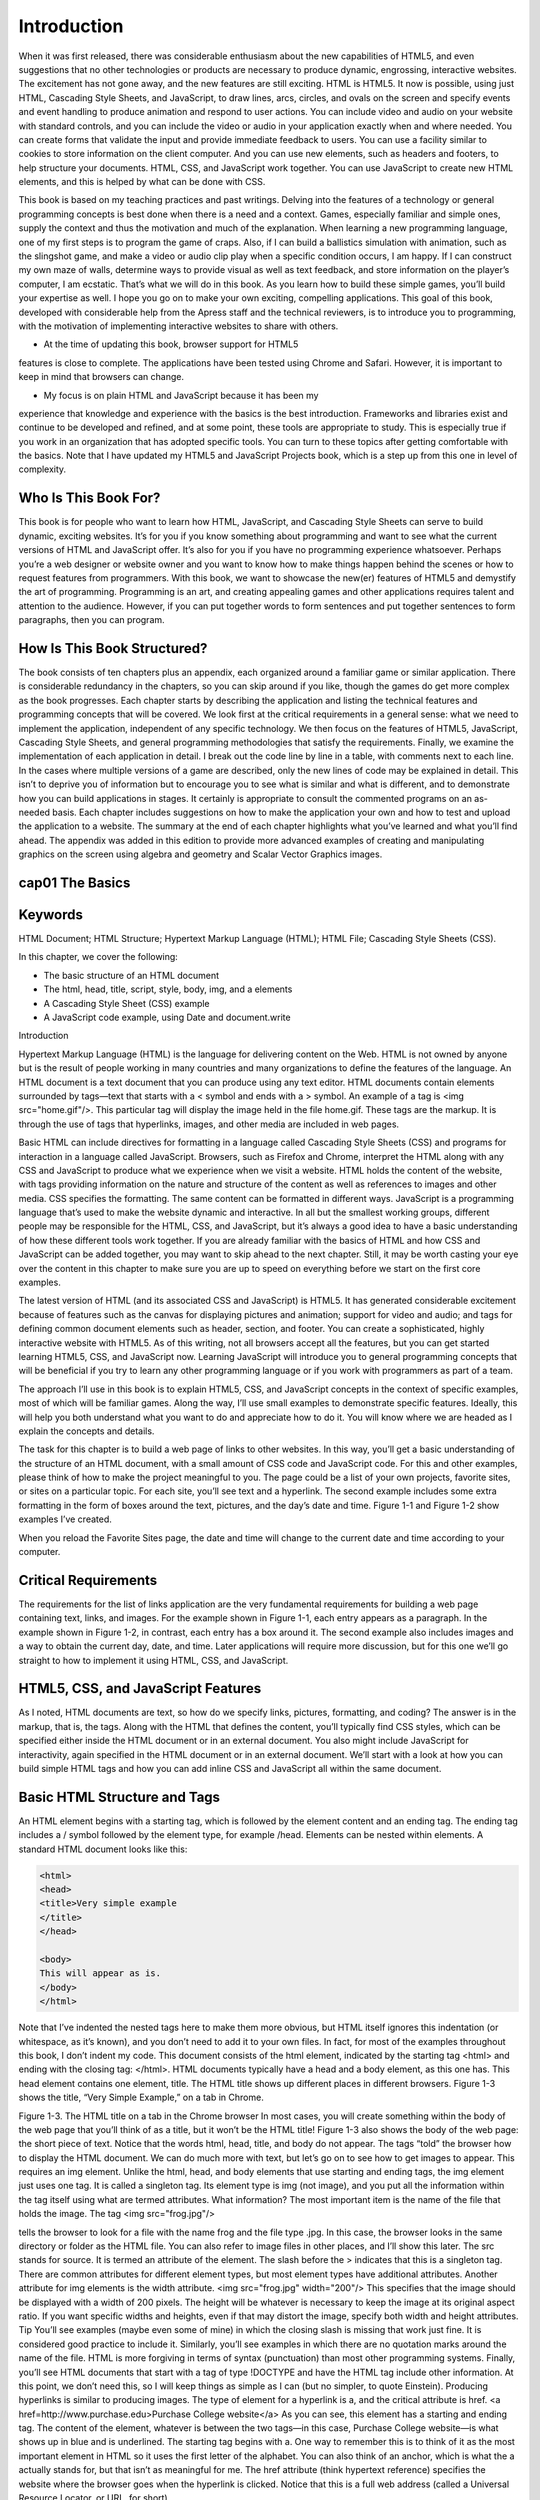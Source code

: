 Introduction
============

When it was first released, there was considerable enthusiasm about the new capabilities
of HTML5, and even suggestions that no other technologies or products are necessary to
produce dynamic, engrossing, interactive websites. The excitement has not gone away,
and the new features are still exciting. HTML is HTML5. It now is possible, using just
HTML, Cascading Style Sheets, and JavaScript, to draw lines, arcs, circles, and ovals on
the screen and specify events and event handling to produce animation and respond to
user actions. You can include video and audio on your website with standard controls,
and you can include the video or audio in your application exactly when and where
needed. You can create forms that validate the input and provide immediate feedback
to users. You can use a facility similar to cookies to store information on the client
computer. And you can use new elements, such as headers and footers, to help structure
your documents. HTML, CSS, and JavaScript work together. You can use JavaScript to
create new HTML elements, and this is helped by what can be done with CSS.

This book is based on my teaching practices and past writings. Delving into the
features of a technology or general programming concepts is best done when there is a
need and a context. Games, especially familiar and simple ones, supply the context and
thus the motivation and much of the explanation. When learning a new programming
language, one of my first steps is to program the game of craps. Also, if I can build a
ballistics simulation with animation, such as the slingshot game, and make a video
or audio clip play when a specific condition occurs, I am happy. If I can construct my
own maze of walls, determine ways to provide visual as well as text feedback, and store
information on the player’s computer, I am ecstatic. That’s what we will do in this book.
As you learn how to build these simple games, you’ll build your expertise as well. I hope
you go on to make your own exciting, compelling applications.
This goal of this book, developed with considerable help from the Apress staff and
the technical reviewers, is to introduce you to programming, with the motivation of
implementing interactive websites to share with others.

• At the time of updating this book, browser support for HTML5
features is close to complete. The applications have been tested using
Chrome and Safari. However, it is important to keep in mind that
browsers can change.

• My focus is on plain HTML and JavaScript because it has been my
experience that knowledge and experience with the basics is the
best introduction. Frameworks and libraries exist and continue to be
developed and refined, and at some point, these tools are appropriate
to study. This is especially true if you work in an organization that
has adopted specific tools. You can turn to these topics after getting
comfortable with the basics. Note that I have updated my HTML5
and JavaScript Projects book, which is a step up from this one in level
of complexity.

Who Is This Book For?
---------------------

This book is for people who want to learn how HTML, JavaScript, and Cascading Style
Sheets can serve to build dynamic, exciting websites. It’s for you if you know something
about programming and want to see what the current versions of HTML and JavaScript
offer. It’s also for you if you have no programming experience whatsoever. Perhaps you’re
a web designer or website owner and you want to know how to make things happen
behind the scenes or how to request features from programmers.
With this book, we want to showcase the new(er) features of HTML5 and demystify
the art of programming. Programming is an art, and creating appealing games and
other applications requires talent and attention to the audience. However, if you can put
together words to form sentences and put together sentences to form paragraphs, then
you can program.

How Is This Book Structured?
----------------------------

The book consists of ten chapters plus an appendix, each organized around a familiar
game or similar application. There is considerable redundancy in the chapters, so you can
skip around if you like, though the games do get more complex as the book progresses.
Each chapter starts by describing the application and listing the technical features and
programming concepts that will be covered. We look first at the critical requirements in a
general sense: what we need to implement the application, independent of any specific
technology. We then focus on the features of HTML5, JavaScript, Cascading Style Sheets, and
general programming methodologies that satisfy the requirements. Finally, we examine the
implementation of each application in detail. I break out the code line by line in a table, with
comments next to each line. In the cases where multiple versions of a game are described,
only the new lines of code may be explained in detail. This isn’t to deprive you of information
but to encourage you to see what is similar and what is different, and to demonstrate how
you can build applications in stages. It certainly is appropriate to consult the commented
programs on an as-needed basis. Each chapter includes suggestions on how to make the
application your own and how to test and upload the application to a website. The summary
at the end of each chapter highlights what you’ve learned and what you’ll find ahead.
The appendix was added in this edition to provide more advanced examples of
creating and manipulating graphics on the screen using algebra and geometry and
Scalar Vector Graphics images.

cap01 The Basics
----------------

Keywords
--------

HTML Document; HTML Structure; Hypertext Markup Language (HTML); HTML File;
Cascading Style Sheets (CSS).

In this chapter, we cover the following:

• The basic structure of an HTML document
• The html, head, title, script, style, body, img, and a elements
• A Cascading Style Sheet (CSS) example
• A JavaScript code example, using Date and document.write

Introduction

Hypertext Markup Language (HTML) is the language for delivering content on the Web.
HTML is not owned by anyone but is the result of people working in many countries
and many organizations to define the features of the language. An HTML document is
a text document that you can produce using any text editor. HTML documents contain
elements surrounded by tags—text that starts with a < symbol and ends with a > symbol.
An example of a tag is <img src="home.gif"/>. This particular tag will display the image
held in the file home.gif. These tags are the markup. It is through the use of tags that
hyperlinks, images, and other media are included in web pages.

Basic HTML can include directives for formatting in a language called Cascading
Style Sheets (CSS) and programs for interaction in a language called JavaScript.
Browsers, such as Firefox and Chrome, interpret the HTML along with any CSS and
JavaScript to produce what we experience when we visit a website. HTML holds the
content of the website, with tags providing information on the nature and structure
of the content as well as references to images and other media. CSS specifies the
formatting. The same content can be formatted in different ways. JavaScript is a
programming language that’s used to make the website dynamic and interactive. In all
but the smallest working groups, different people may be responsible for the HTML, CSS,
and JavaScript, but it’s always a good idea to have a basic understanding of how these
different tools work together. If you are already familiar with the basics of HTML and
how CSS and JavaScript can be added together, you may want to skip ahead to the next
chapter. Still, it may be worth casting your eye over the content in this chapter to make
sure you are up to speed on everything before we start on the first core examples.

The latest version of HTML (and its associated CSS and JavaScript) is HTML5.
It has generated considerable excitement because of features such as the canvas for
displaying pictures and animation; support for video and audio; and tags for defining
common document elements such as header, section, and footer. You can create a
sophisticated, highly interactive website with HTML5. As of this writing, not all browsers
accept all the features, but you can get started learning HTML5, CSS, and JavaScript
now. Learning JavaScript will introduce you to general programming concepts that will
be beneficial if you try to learn any other programming language or if you work with
programmers as part of a team.

The approach I’ll use in this book is to explain HTML5, CSS, and JavaScript concepts
in the context of specific examples, most of which will be familiar games. Along the way,
I’ll use small examples to demonstrate specific features. Ideally, this will help you both
understand what you want to do and appreciate how to do it. You will know where we
are headed as I explain the concepts and details.

The task for this chapter is to build a web page of links to other websites. In this way,
you’ll get a basic understanding of the structure of an HTML document, with a small
amount of CSS code and JavaScript code. For this and other examples, please think
of how to make the project meaningful to you. The page could be a list of your own
projects, favorite sites, or sites on a particular topic. For each site, you’ll see text and a
hyperlink. The second example includes some extra formatting in the form of boxes
around the text, pictures, and the day’s date and time. Figure 1-1 and Figure 1-2 show
examples I’ve created.

When you reload the Favorite Sites page, the date and time will change to the current
date and time according to your computer.

Critical Requirements
---------------------

The requirements for the list of links application are the very fundamental requirements
for building a web page containing text, links, and images. For the example shown in
Figure 1-1, each entry appears as a paragraph. In the example shown in Figure 1-2, in
contrast, each entry has a box around it. The second example also includes images and
a way to obtain the current day, date, and time. Later applications will require more
discussion, but for this one we’ll go straight to how to implement it using HTML, CSS,
and JavaScript.

HTML5, CSS, and JavaScript Features
-----------------------------------

As I noted, HTML documents are text, so how do we specify links, pictures, formatting,
and coding? The answer is in the markup, that is, the tags. Along with the HTML that
defines the content, you’ll typically find CSS styles, which can be specified either inside
the HTML document or in an external document. You also might include JavaScript for
interactivity, again specified in the HTML document or in an external document. We’ll
start with a look at how you can build simple HTML tags and how you can add inline CSS
and JavaScript all within the same document.

Basic HTML Structure and Tags
-----------------------------

An HTML element begins with a starting tag, which is followed by the element content
and an ending tag. The ending tag includes a / symbol followed by the element type, for
example /head. Elements can be nested within elements. A standard HTML document
looks like this:

.. code:: html

   <html>
   <head>
   <title>Very simple example
   </title>
   </head>

   <body>
   This will appear as is.
   </body>
   </html>

Note that I’ve indented the nested tags here to make them more obvious, but HTML
itself ignores this indentation (or whitespace, as it’s known), and you don’t need to add
it to your own files. In fact, for most of the examples throughout this book, I don’t indent
my code.
This document consists of the html element, indicated by the starting tag <html> and
ending with the closing tag: </html>.
HTML documents typically have a head and a body element, as this one has. This
head element contains one element, title. The HTML title shows up different places
in different browsers. Figure 1-3 shows the title, “Very Simple Example,” on a tab
in Chrome.

Figure 1-3. The HTML title on a tab in the Chrome browser
In most cases, you will create something within the body of the web page that you’ll
think of as a title, but it won’t be the HTML title! Figure 1-3 also shows the body of the
web page: the short piece of text. Notice that the words html, head, title, and body do not
appear. The tags “told” the browser how to display the HTML document.
We can do much more with text, but let’s go on to see how to get images to appear.
This requires an img element. Unlike the html, head, and body elements that use starting
and ending tags, the img element just uses one tag. It is called a singleton tag. Its element
type is img (not image), and you put all the information within the tag itself using what
are termed attributes. What information? The most important item is the name of the file
that holds the image. The tag
<img src="frog.jpg"/>

tells the browser to look for a file with the name frog and the file type .jpg. In this
case, the browser looks in the same directory or folder as the HTML file. You can also
refer to image files in other places, and I’ll show this later. The src stands for source.
It is termed an attribute of the element. The slash before the > indicates that this is
a singleton tag. There are common attributes for different element types, but most
element types have additional attributes. Another attribute for img elements is the width
attribute.
<img src="frog.jpg" width="200"/>
This specifies that the image should be displayed with a width of 200 pixels. The
height will be whatever is necessary to keep the image at its original aspect ratio. If you
want specific widths and heights, even if that may distort the image, specify both width
and height attributes.
Tip You’ll see examples (maybe even some of mine) in which the closing slash
is missing that work just fine. It is considered good practice to include it. Similarly,
you’ll see examples in which there are no quotation marks around the name of
the file. HTML is more forgiving in terms of syntax (punctuation) than most other
programming systems. Finally, you’ll see HTML documents that start with a tag of
type !DOCTYPE and have the HTML tag include other information. At this point, we
don’t need this, so I will keep things as simple as I can (but no simpler, to quote
Einstein).
Producing hyperlinks is similar to producing images. The type of element for a
hyperlink is a, and the critical attribute is href.
<a href=http://www.purchase.edu>Purchase College website</a>
As you can see, this element has a starting and ending tag. The content of the
element, whatever is between the two tags—in this case, Purchase College website—is
what shows up in blue and is underlined. The starting tag begins with a. One way to
remember this is to think of it as the most important element in HTML so it uses the first
letter of the alphabet. You can also think of an anchor, which is what the a actually stands
for, but that isn’t as meaningful for me. The href attribute (think hypertext reference)
specifies the website where the browser goes when the hyperlink is clicked. Notice that
this is a full web address (called a Universal Resource Locator, or URL, for short).

Web addresses can be absolute or relative. An absolute address starts with http://.
A relative address is relative to the location of the HTML file. Using relative addressing
makes it easier to move your project to a different website, and you can indicate the
folder one level up by using
../
at the start of the reference. In the favorite sites example, the avivasmugmug.png file
and the apressshot.png file are located in the same folder as the HTML file. They are
there because I put them there! For large projects, many people put all the images in a
subfolder called images and write addresses as images/postcard.gif. File management
is a big part of creating web pages.
We can combine a hyperlink element with an img element to produce a picture on
the screen that a user can click. Remember that elements can be nested within other
elements. Instead of putting text after the starting <a> tag, put an <img> tag:
<a href="http://apress.com">
<img src="apressshot.png" width="100" />
</a>
Let’s put these concepts to work in another example:
<html>
<head>
<title>Second example </title>
</head>
<body>
This will appear as is.
<img src="frog.gif"/>
<img src="frog.gif" width="200"/>
<a href=http://faculty.purchase.edu/jeanine.meyer>Jeanine Meyer's Academic
Activities </a>
<a href=http://faculty.purchase.edu/jeanine.meyer><img src="jhome.gif"/></a>
</body>
</html>

I created the HTML file, saved it as second.html, and then opened it in the Chrome
browser. Figure 1-4 shows what is displayed.

Figure 1-4. Example with images and hyperlinks
This produces the text; the image in its original width and height; the image with
the width fixed at 200 pixels and height proportional; a hyperlink that will take you to
the Purchase College website; and another link that uses an image that will take you to
the web page on the Purchase College website for the Mathematics/Computer Science
department. However, this isn’t quite what I had in mind. I wanted these elements
spaced down the page.
This demonstrates something you need to remember: HTML ignores line breaks and
other whitespace. If you want a line break, you have to specify it. One way is to use the
br singleton tag. I’ll show other ways later. Take a look at the following modified code.
Notice that the <br/> tags don’t need to be on a line by themselves.
<html>
<head>
<title>Second example Spaced Out</title>
</head>
<body>
This will appear as is. <br/>
<img src="frog.gif"/>
<img src="frog.gif" width="200"/> <br/>
<a href=Error! Hyperlink reference not valid. College/SUNY</a><br/> <br/>
<a href=https://www.purchase.edu/academics/mathematics-computer-science/>
<img src="purchaseMathCS.png" width="500"/></a>
</body>
</html>

Figure 1-5 shows what this code produces. Notice that I changed the title. I also
decided to leave the origami frog images together, and I put two <br/> tags after the link
to Purchase College/SUNY.

Figure 1-5. Text, images, and links with line breaks
There are many HTML element types: the h1 through h6 heading elements produce
text of different sizes; there are various elements for lists and tables, and others for forms.
CSS, as we’ll see in a moment, is also used for formatting. You can select different fonts,
background colors, and colors for the text, and control the layout of the document. It’s
considered good practice to put formatting in CSS, create interactivity in JavaScript,
and keep the HTML for the content. HTML5 provides new structural elements—such
as article, section, footer, and header—putting formatting into the style element
and making use of the new elements, called semantic tags , to facilitate working with

other people. However, even when you’re working just with yourself, separating content,
formatting, and behavior lets you easily change the formatting and the interactions.
Formatting, including document layout, is a large topic. In this book, I stick to the basics.

Using Cascading Style Sheets
CSS is a special language just for formatting. A style is essentially a rule that specifies
how a particular element will be formatted. This means you can put style information
in a variety of places: a separate file, a style element located in the head element, or a
style within the HTML document, perhaps within the one element you want to format
in a particular way. The styling information cascades, or trickles down, unless a different
style is specified. To put it another way, the style closest to the element is the one that’s
used. For example, you might use your official company fonts as given in the style
section in the head element to flow through most of the text but include a specification
within the local element to style one particular piece of text. Because that style is closest
to the element, it is the one that is used.
The basic format includes an indicator of what is to be formatted followed by
one or more directives. In the examples for this chapter, I’ll specify the formatting for
elements of type section, namely, a border or box around each item, margins, padding,
alignment, and a background of white. The complete HTML document in Listing 1-1 is
a mixture (some would say a mess!) of features. The elements body and p (paragraph)
are part of the original version of HTML. The section element is one of the new element
types added in HTML5. The section element does need formatting, unlike body and p,
which have default formatting that the body and each p element will start on a new line.
CSS can modify the formatting of old and new element types. Notice that the background
color for the text in the section is different from the background color for the text outside
the section.
In the code in Listing 1-1, I specify styles for the body element (there is just one) and
the section element. If I had more than one section element, the styling would apply to
each of them. The style for the body specifies a background color and a color for the text.
In the beginning, browsers accepted a set of only 16 colors by name, including black,
white, red, blue, green, cyan, and pink. However, now the up-to-date browsers accept
140 colors by name.
See https://www.w3schools.com/colors/colors_names.asp.

You can also specify color using RGB (red, green, blue) hexadecimal codes, but you’ll
need to use a graphics program—such as Adobe Photoshop, Corel Paint Shop Pro, or
Adobe Flash Professional—to figure out the RGB values, or you can experiment. I used
Paint Shop Pro to determine the RGB values for the green in the frog head picture and
used that for the border as well.
The text-align directives are just what they sound like: they indicate whether to
center the material or align it to the left. The font-size sets the size of text in pixels.
Borders are tricky and don’t appear to be consistent across browsers. Here I’ve specified
a solid green border of 4 pixels. The width specification for section indicates that the
browser should use 85 percent of the window, whatever that is. The specification for p
sets the width of the paragraph at 250 pixels. Padding refers to the spacing between the
text and the borders of the section. The margin is the spacing between the section and its
surroundings.
Listing 1-1. A Complete HTML Document with Styles
<html>
<head>
<title>CSS example </title>
<style>
body {
background-color:tan;
color: #660000;
text-align:center;
font-size:22px;
}
section {
width:85%;
border:4px #00FF63 solid;
text-align:left;
padding:5px;
margin:10px;
background-color: white;
}
p {
width: 75%;
}

aside {
font-style: italic;
}
</style>
</head>
<body>
The background here is tan and the text is the totally arbitrary RED
GREEN BLUE
value #660000. <br/>
<section>
This section has text--this sentence--and then a paragraph with an image,
and text.
<p>
<img src="frogface.gif"/> The frogface model can be made to move its jaw.
</p>
</section>
<section>
As you may have noticed, I like origami. <p> The next image is a photo of
the Flapping Bird, one of the best known origami models, in action.
<br/>
<img src="flappingbird.png" width="200"/> </p>
<aside>There are many books and websites to learn how to fold the Flapping
Bird. Here is a plug for one of my origami books <a href="https://
origamiusa.org/catalog/products/origami-explanations">Origami with
Explanations</a> from The Source, the store of OrigamiUSA. It also is
available on Amazon and elsewhere. Visit my <a href="https://www.amazon.
com/Jeanine-Meyer/e/B001JPA5SC%3Fref=dbs_a_mng_rwt_scns_share">Jeanine
Meyer Author page</a>. I put these comments in an aside, a semantic
element. See the style specifications for how I made it be shown in
italics.
</aside>
</section>
</body>
</html>

This produces the screen shown in Figure 1-6.

Figure 1-6. Sample use of CSS styles

Tip Don’t be concerned if you don’t understand everything immediately. Modify
these examples and make up your own. You’ll find lots of help on the Web. In
particular, see the official source for HTML 5 at http://dev.w3.org/html5/
spec/Overview.html.
There are many things you can do with CSS. You can use it to specify formatting
for types of elements, as shown here; you can specify that elements are part of a class;
and you can identify individual elements using the id attribute. In Chapter 6, where we
create a quiz, I use CSS to position specific elements in the window and then JavaScript
to move them around.

JavaScript Programming
JavaScript is a programming language with built-in features for accessing parts of an
HTML document, including styles in the CSS element. It is termed a scripting language
to distinguish it from compiled languages, such as C++. Compiled languages are
translated all at once, prior to use, while scripting languages are interpreted line by
line by browsers. This text assumes no prior programming experience or knowledge
of JavaScript, but it may help to consult other books, such as Getting Started with
JavaScript, by Terry McNavage (friends of ED, 2010), or online sources such as http://
en.wikipedia.org/wiki/JavaScript.
Each browser owns its version of JavaScript.
An HTML document holds JavaScript in a script element, located in the head
element. To display the time and date information as shown in Figure 1-2, I put the
following in the head element of the HTML document:
<script>
document.write(Date());
</script>
JavaScript, like other programming languages, consists of statements of various
types. In later chapters, I’ll show you assignment statements, compound statements
such as if and switch and for statements, and statements that create what are called
programmer-defined functions. A function is one or more statements that work together
in a block and can be called any time you need that functionality. Functions save writing
out the same code over and over. JavaScript supplies many built-in functions. Certain
functions are associated with objects (more on this later) and are called methods.
The code
document.write("hello");
is a JavaScript statement that invokes the write method of the document object with
the argument "hello". An argument is additional information passed to a function or
method. Statements are terminated by semicolons. This piece of code will write out the
literal string of characters h, e, l, l, o as part of the HTML document.
The document.write method writes out anything within the parentheses. Since I
wanted the information written out to change as the date and time change, I needed a
way to access the current date and time, so I used the built-in JavaScript Date function.

This function produces an object with the date and time. Later, you’ll see how to use
Date objects to compute how long it takes for a player to complete a game. For now, all
I want to do is display the current date and time information, and that’s just what this
code does:
document.write(Date());
To use the formal language of programming: this code calls (invokes) the write
method of the document object, a built-in piece of code. The period (.) indicates that the
write to be invoked is a method associated with the document produced by the HTML
file. So, something is written out as part of the HTML document. What is written out?
Whatever is between the opening parenthesis and the closing parenthesis. And what
is that? It is the result of the call to the built-in function Date. The Date function gets
information maintained by the local computer and hands it off to the write method.
Date also requires the use of parentheses, which is why you see so many. The write
method displays the date and time information as part of the HTML document, as
shown in Figure 1-2. The way these constructs are combined is typical of programming
languages. The statement ends with a semicolon. Why not a period? A period has
other uses in JavaScript, such as indicating methods and serving as a decimal point for
numbers.
Natural languages, such as English, and programming languages have much in
common—different types of statements; punctuation using certain symbols; and
grammar for the correct positioning of elements. In programming, we use the term
notation instead of punctuation, and syntax instead of grammar. Both programming
languages and natural languages also let you build up very complex statements out of
separate parts. However, there is a fundamental difference: as I tell my students, chances
are good that much of what I say in class is not grammatically correct, but they’ll still
understand me. But when you’re “talking” to a computer via a programming language,
your code must be perfect in terms of the grammatical rules of the language to get what
you want. The good news is that unlike a human audience, computers do not exhibit
impatience or any other human emotion, so you can take the time you need to get
things right. There’s also some bad news that may take you a while to appreciate. If you
make a mistake in grammar—termed a syntactic error—in HTML, CSS, or JavaScript, the
browser still tries to display something. It’s up to you to figure out what and where the
problem is when you don’t get the results you wanted in your work.

Using a Text Editor
You build an HTML document using a text editor and you view/test/play the document
using a browser. Though you can use any text editor program to write the HTML, I
suggest TextPad for PCs and Sublime for Macs. These are shareware, which makes
them relatively inexpensive. You should consider making donations! Don’t use a word
processing program, which may insert nontext characters. Notepad also works, although
the other tools have benefits such as color-coding that I’ll demonstrate. To use the editor,
you open it and type in the code. Figure 1-7 shows what the Sublime screen looks like.

Figure 1-7. Starting off in Sublime
You will want to save your work frequently and, most important, save it as the file
type.html. Do this at the start, and then you will gain the benefits of the color-coding. In
Sublime, select File ➤ Save As and then enter the name with the file extension .html, as
shown in Figure 1-8.

Notice that I gave the file a name and a file extension and that I also specified the
folder where I want the file to reside. After saving the file, the window appears as shown
in Figure 1-9, with color coding.

The color coding, which you’ll see only after the file is saved as HTML, indicates
tags and quoted strings. This can be valuable for catching many errors. Sublime and the
other editors do provide options for changing the color scheme. Assuming that you are
using the one shown here, if you see long sections of yellow, the color for quoted strings,
it probably means a missing closing quotation marks. By the way, you can use single or
double quotation marks, but you can’t mix them up. Also, if you copy and paste from
Word or PowerPoint and copy so-called “smart” quotation marks, ones that curve, this
will cause problems.

Building the Applications
The source code for an HTML document typically includes an HTML document and
other files.
• The simple.html file is complete in itself and was shown in
Figure 1-3.
• The second.html application was shown in Figure 1-4, and
secondspacedout.html was shown in Figure 1-5. Two image files are
referenced: frog.gif two times and jhome.gif one time.
• The third.html file, with the garish colors, references two image
files: frogface.gif and flappingbird.png.
• The games.html file is complete in itself in that it does not reference
any image files. If the files mentioned in the href attributes of the
a tags are not present, then there will be error messages when the
hyperlinks are clicked.
• The FavoriteSites.html file references two image files:
avivasmugmug.jpeg and apressshot.jpeg.
Keeping track of files is a critical part of building HTML applications.
Now let’s delve into the HTML coding statement by statement, first for the list of
annotated links describing games and then for the favorite sites. The code uses the
features described in the previous section. Table 1-1 shows the complete code that
produced the display shown in Figure 1-1: paragraphs of text with links to different files,
all located in the same folder.

Once you have created several of your own HTML applications, you may build a
document such as this one to serve as your own annotated list. If you use folders, the
href links will need to reflect the location in terms of the HTML document.
The Favorite Sites code has the features of the annotated list with the addition of
formatting: a green box around each item and a picture in two of the three items. See
Table 1-2.

It is pretty straightforward how to make this application your own: use your own
favorite sites! In most browsers, you can download and save image files if you want to use
a site logo for the hyperlink, or you can include other pictures. It is my understanding
that making a list of sites with comments and including images such as logos is within
the practice called “fair use,” but I am not a lawyer. For the most part, people like links
to their sites. It doesn’t affect the legal question, but you can also choose to set the src
in the img tag to the web address of the site where the image lives if you’d rather not
download a particular image file to your computer and then upload it to your website.
You also can make this application your own by changing the formatting. Styles can
be used to specify fonts, including specific font, font family, and size. This lets you pick
a favorite font and specify what font to use if the preferred font is not available on the
user’s computer. You can specify the margin and padding or vary independently the
margin-top, margin-left, padding-top, and so forth.

Testing and Uploading the Application
You need to have all the files, in this case the single HTML file plus all image files, in the
same folder unless you are using full web addresses. For the links to work, you need to
have the correct addresses for all href attributes. My examples show how to do this for
HTML files in the same folder or for HTML files somewhere else on the Web.

You can start testing your work even if it is not completely done. For example, you
can put in a single img element or a single a element. Open a browser, such as Firefox,
Chrome, or Safari. In Firefox, click File and then “Open file” and browse to your HTML
file. In Chrome, press Ctrl on the PC (Cmd on the Mac) and then browse to the file and
click OK to open it. You should see something like my examples.
Click the hyperlinks to get to the other sites. Reload the page using the reload icon for
the browser and observe the different time. If you don’t see what you expect—something
like my examples—you need to examine your code. The following are common mistakes:
• Missing or mismatched opening and closing tags.
• Wrong name for image files or HTML files, or wrong file extension for
the image files. You can use image files of type JPG, GIF, or PNG,
but the file extension named in the tag must match the actual file
type of the image.
• Missing quotation marks. The color coding, as available in the
editors, can help you identify this.

Summary
In this chapter, you learned how to compose HTML documents with text, images, and
hyperlinks. This included the following:
• The basic tags, including html, head, title, style, script, and body
• Two semantic element tags: section and aside
• The img element for displaying images
• The a element for hyperlinks
• Simple formatting using a style element written following Cascading
Style Sheet (CSS) rules
• A single line of JavaScript code to provide date and time information
This chapter was just the beginning, though it’s possible to produce beautiful and
informative web pages using basic HTML, with or without Cascading Style Sheets. In the
next chapter, you learn how to include randomness and interactivity in an application
and how to use the canvas element, the critical feature of HTML5.


